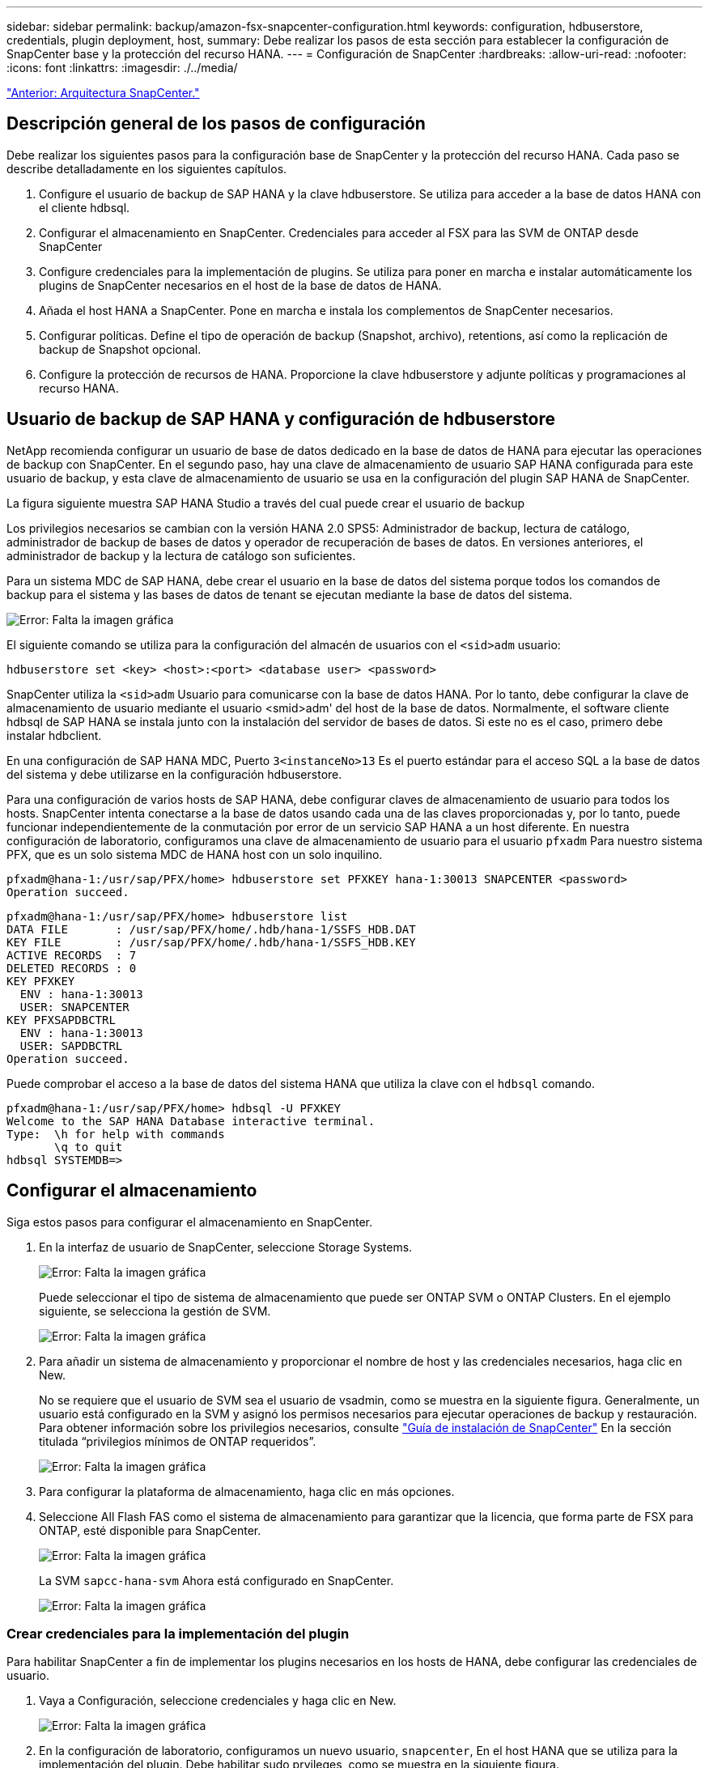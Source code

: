 ---
sidebar: sidebar 
permalink: backup/amazon-fsx-snapcenter-configuration.html 
keywords: configuration, hdbuserstore, credentials, plugin deployment, host, 
summary: Debe realizar los pasos de esta sección para establecer la configuración de SnapCenter base y la protección del recurso HANA. 
---
= Configuración de SnapCenter
:hardbreaks:
:allow-uri-read: 
:nofooter: 
:icons: font
:linkattrs: 
:imagesdir: ./../media/


link:amazon-fsx-snapcenter-architecture.html["Anterior: Arquitectura SnapCenter."]



== Descripción general de los pasos de configuración

Debe realizar los siguientes pasos para la configuración base de SnapCenter y la protección del recurso HANA. Cada paso se describe detalladamente en los siguientes capítulos.

. Configure el usuario de backup de SAP HANA y la clave hdbuserstore. Se utiliza para acceder a la base de datos HANA con el cliente hdbsql.
. Configurar el almacenamiento en SnapCenter. Credenciales para acceder al FSX para las SVM de ONTAP desde SnapCenter
. Configure credenciales para la implementación de plugins. Se utiliza para poner en marcha e instalar automáticamente los plugins de SnapCenter necesarios en el host de la base de datos de HANA.
. Añada el host HANA a SnapCenter. Pone en marcha e instala los complementos de SnapCenter necesarios.
. Configurar políticas. Define el tipo de operación de backup (Snapshot, archivo), retentions, así como la replicación de backup de Snapshot opcional.
. Configure la protección de recursos de HANA. Proporcione la clave hdbuserstore y adjunte políticas y programaciones al recurso HANA.




== Usuario de backup de SAP HANA y configuración de hdbuserstore

NetApp recomienda configurar un usuario de base de datos dedicado en la base de datos de HANA para ejecutar las operaciones de backup con SnapCenter. En el segundo paso, hay una clave de almacenamiento de usuario SAP HANA configurada para este usuario de backup, y esta clave de almacenamiento de usuario se usa en la configuración del plugin SAP HANA de SnapCenter.

La figura siguiente muestra SAP HANA Studio a través del cual puede crear el usuario de backup

Los privilegios necesarios se cambian con la versión HANA 2.0 SPS5: Administrador de backup, lectura de catálogo, administrador de backup de bases de datos y operador de recuperación de bases de datos. En versiones anteriores, el administrador de backup y la lectura de catálogo son suficientes.

Para un sistema MDC de SAP HANA, debe crear el usuario en la base de datos del sistema porque todos los comandos de backup para el sistema y las bases de datos de tenant se ejecutan mediante la base de datos del sistema.

image:amazon-fsx-image9.png["Error: Falta la imagen gráfica"]

El siguiente comando se utiliza para la configuración del almacén de usuarios con el `<sid>adm` usuario:

....
hdbuserstore set <key> <host>:<port> <database user> <password>
....
SnapCenter utiliza la `<sid>adm` Usuario para comunicarse con la base de datos HANA. Por lo tanto, debe configurar la clave de almacenamiento de usuario mediante el usuario <smid>adm' del host de la base de datos. Normalmente, el software cliente hdbsql de SAP HANA se instala junto con la instalación del servidor de bases de datos. Si este no es el caso, primero debe instalar hdbclient.

En una configuración de SAP HANA MDC, Puerto `3<instanceNo>13` Es el puerto estándar para el acceso SQL a la base de datos del sistema y debe utilizarse en la configuración hdbuserstore.

Para una configuración de varios hosts de SAP HANA, debe configurar claves de almacenamiento de usuario para todos los hosts. SnapCenter intenta conectarse a la base de datos usando cada una de las claves proporcionadas y, por lo tanto, puede funcionar independientemente de la conmutación por error de un servicio SAP HANA a un host diferente. En nuestra configuración de laboratorio, configuramos una clave de almacenamiento de usuario para el usuario `pfxadm` Para nuestro sistema PFX, que es un solo sistema MDC de HANA host con un solo inquilino.

....
pfxadm@hana-1:/usr/sap/PFX/home> hdbuserstore set PFXKEY hana-1:30013 SNAPCENTER <password>
Operation succeed.
....
....
pfxadm@hana-1:/usr/sap/PFX/home> hdbuserstore list
DATA FILE       : /usr/sap/PFX/home/.hdb/hana-1/SSFS_HDB.DAT
KEY FILE        : /usr/sap/PFX/home/.hdb/hana-1/SSFS_HDB.KEY
ACTIVE RECORDS  : 7
DELETED RECORDS : 0
KEY PFXKEY
  ENV : hana-1:30013
  USER: SNAPCENTER
KEY PFXSAPDBCTRL
  ENV : hana-1:30013
  USER: SAPDBCTRL
Operation succeed.
....
Puede comprobar el acceso a la base de datos del sistema HANA que utiliza la clave con el `hdbsql` comando.

....
pfxadm@hana-1:/usr/sap/PFX/home> hdbsql -U PFXKEY
Welcome to the SAP HANA Database interactive terminal.
Type:  \h for help with commands
       \q to quit
hdbsql SYSTEMDB=>
....


== Configurar el almacenamiento

Siga estos pasos para configurar el almacenamiento en SnapCenter.

. En la interfaz de usuario de SnapCenter, seleccione Storage Systems.
+
image:amazon-fsx-image10.png["Error: Falta la imagen gráfica"]

+
Puede seleccionar el tipo de sistema de almacenamiento que puede ser ONTAP SVM o ONTAP Clusters. En el ejemplo siguiente, se selecciona la gestión de SVM.

+
image:amazon-fsx-image11.png["Error: Falta la imagen gráfica"]

. Para añadir un sistema de almacenamiento y proporcionar el nombre de host y las credenciales necesarios, haga clic en New.
+
No se requiere que el usuario de SVM sea el usuario de vsadmin, como se muestra en la siguiente figura. Generalmente, un usuario está configurado en la SVM y asignó los permisos necesarios para ejecutar operaciones de backup y restauración. Para obtener información sobre los privilegios necesarios, consulte http://docs.netapp.com/ocsc-43/index.jsp?topic=%2Fcom.netapp.doc.ocsc-isg%2Fhome.html["Guía de instalación de SnapCenter"^] En la sección titulada “privilegios mínimos de ONTAP requeridos”.

+
image:amazon-fsx-image12.png["Error: Falta la imagen gráfica"]

. Para configurar la plataforma de almacenamiento, haga clic en más opciones.
. Seleccione All Flash FAS como el sistema de almacenamiento para garantizar que la licencia, que forma parte de FSX para ONTAP, esté disponible para SnapCenter.
+
image:amazon-fsx-image13.png["Error: Falta la imagen gráfica"]

+
La SVM `sapcc-hana-svm` Ahora está configurado en SnapCenter.

+
image:amazon-fsx-image14.png["Error: Falta la imagen gráfica"]





=== Crear credenciales para la implementación del plugin

Para habilitar SnapCenter a fin de implementar los plugins necesarios en los hosts de HANA, debe configurar las credenciales de usuario.

. Vaya a Configuración, seleccione credenciales y haga clic en New.
+
image:amazon-fsx-image15.png["Error: Falta la imagen gráfica"]

. En la configuración de laboratorio, configuramos un nuevo usuario,  `snapcenter`, En el host HANA que se utiliza para la implementación del plugin. Debe habilitar sudo prvileges, como se muestra en la siguiente figura.
+
image:amazon-fsx-image16.png["Error: Falta la imagen gráfica"]



....
hana-1:/etc/sudoers.d # cat /etc/sudoers.d/90-cloud-init-users
# Created by cloud-init v. 20.2-8.48.1 on Mon, 14 Feb 2022 10:36:40 +0000
# User rules for ec2-user
ec2-user ALL=(ALL) NOPASSWD:ALL
# User rules for snapcenter user
snapcenter ALL=(ALL) NOPASSWD:ALL
hana-1:/etc/sudoers.d #
....


== Añada un host SAP HANA

Cuando se añade un host de SAP HANA, SnapCenter implementa los plugins necesarios en el host de la base de datos y ejecuta las operaciones de detección automática.

El plugin de SAP HANA requiere Java de 64 bits, versión 1.8. Debe instalarse Java en el host antes de que el host se añada a SnapCenter.

....
hana-1:/etc/ssh # java -version
openjdk version "1.8.0_312"
OpenJDK Runtime Environment (IcedTea 3.21.0) (build 1.8.0_312-b07 suse-3.61.3-x86_64)
OpenJDK 64-Bit Server VM (build 25.312-b07, mixed mode)
hana-1:/etc/ssh #
....
SnapCenter admite OpenJDK u Oracle Java.

Para añadir el host SAP HANA, siga estos pasos:

. En la pestaña del host, haga clic en Add.
+
image:amazon-fsx-image17.png["Error: Falta la imagen gráfica"]

. Proporcione información del host y seleccione el plugin de SAP HANA que se va a instalar. Haga clic en Submit.
+
image:amazon-fsx-image18.png["Error: Falta la imagen gráfica"]

. Confirme la huella.
+
image:amazon-fsx-image19.png["Error: Falta la imagen gráfica"]

+
La instalación de HANA y el plugin de Linux se inicia automáticamente. Cuando termina la instalación, la columna de estado del host muestra Configure VMware Plug-in. SnapCenter detecta si el plugin de SAP HANA está instalado en un entorno virtualizado. Puede ser un entorno de VMware o un entorno de un proveedor de cloud público. En este caso, SnapCenter muestra una advertencia para configurar el hipervisor.

+
Puede eliminar el mensaje de advertencia mediante los pasos siguientes.

+
image:amazon-fsx-image20.png["Error: Falta la imagen gráfica"]

+
.. En la pestaña Configuración, seleccione Configuración global.
.. Para la configuración del hipervisor, seleccione VMs have iSCSI Direct Attached Disks or NFS for All the hosts y actualice la configuración.
+
image:amazon-fsx-image21.png["Error: Falta la imagen gráfica"]

+
La pantalla ahora muestra el plugin de Linux y el plugin de HANA con el estado ejecutando.

+
image:amazon-fsx-image22.png["Error: Falta la imagen gráfica"]







== Configurar políticas

Las políticas suelen configurarse de manera independiente del recurso y pueden ser usadas por varias bases de datos SAP HANA.

Una configuración mínima típica consiste en las siguientes políticas:

* Política de backups cada hora sin replicación: `LocalSnap`.
* Política para la comprobación semanal de la integridad de los bloques mediante un backup basado en archivos: `BlockIntegrityCheck`.


En las siguientes secciones se describe la configuración de estas directivas.



=== Política para backups de Snapshot

Siga estos pasos para configurar las políticas de backup de Snapshot.

. Vaya a Configuración > Directivas y haga clic en Nuevo.
+
image:amazon-fsx-image23.png["Error: Falta la imagen gráfica"]

. Escriba el nombre de la política y una descripción. Haga clic en Siguiente.
+
image:amazon-fsx-image24.png["Error: Falta la imagen gráfica"]

. Seleccione el tipo de backup as Snapshot Based y seleccione Hourly for schedule frequency.
+
La programación se configura más adelante con la configuración de protección de recursos HANA.

+
image:amazon-fsx-image25.png["Error: Falta la imagen gráfica"]

. Configurar las opciones de retención para backups bajo demanda.
+
image:amazon-fsx-image26.png["Error: Falta la imagen gráfica"]

. Configure las opciones de replicación. En este caso, no se ha seleccionado ninguna actualización de SnapVault o SnapMirror.
+
image:amazon-fsx-image27.png["Error: Falta la imagen gráfica"]

+
image:amazon-fsx-image28.png["Error: Falta la imagen gráfica"]



La nueva directiva está configurada ahora.

image:amazon-fsx-image29.png["Error: Falta la imagen gráfica"]



=== Política para la comprobación de integridad de bloques

Siga estos pasos para configurar la directiva de comprobación de integridad de bloques.

. Vaya a Configuración > Directivas y haga clic en Nuevo.
. Escriba el nombre de la política y una descripción. Haga clic en Siguiente.
+
image:amazon-fsx-image30.png["Error: Falta la imagen gráfica"]

. Establezca el tipo de backup en File-based y la frecuencia de programación en Weekly. La programación se configura más adelante con la configuración de protección de recursos HANA.
+
image:amazon-fsx-image31.png["Error: Falta la imagen gráfica"]

. Configurar las opciones de retención para backups bajo demanda.
+
image:amazon-fsx-image32.png["Error: Falta la imagen gráfica"]

. En la página Summary, haga clic en Finish.
+
image:amazon-fsx-image33.png["Error: Falta la imagen gráfica"]

+
image:amazon-fsx-image34.png["Error: Falta la imagen gráfica"]





== Configure y proteja un recurso de HANA

Después de la instalación del plugin, el proceso de detección automática del recurso HANA se inicia de forma automática. En la pantalla Recursos, se crea un recurso nuevo, que se Marca como bloqueado con el icono de candado rojo. Para configurar y proteger el nuevo recurso HANA, siga estos pasos:

. Seleccione y haga clic en el recurso para continuar con la configuración.
+
También es posible activar el proceso de detección automática manualmente dentro de la pantalla Recursos. Para ello, haga clic en Refresh Resources.

+
image:amazon-fsx-image35.png["Error: Falta la imagen gráfica"]

. Proporcione la clave de almacenamiento de usuarios para la base de datos HANA.
+
image:amazon-fsx-image36.png["Error: Falta la imagen gráfica"]

+
El proceso de detección automática de segundo nivel comienza en el cual se detectan los datos de inquilinos y la información sobre la huella de almacenamiento.

+
image:amazon-fsx-image37.png["Error: Falta la imagen gráfica"]

. En la pestaña Resources, haga doble clic en el recurso para configurar la protección de recursos.
+
image:amazon-fsx-image38.png["Error: Falta la imagen gráfica"]

. Configure un formato de nombre personalizado para la copia de Snapshot.
+
NetApp recomienda utilizar un nombre de copia de Snapshot personalizado para identificar fácilmente qué backups se han creado con qué tipo de normativa y programación. Al añadir el tipo de programación al nombre de la copia de Snapshot, es posible distinguir entre backups programados y bajo demanda. La `schedule name` la cadena de backups bajo demanda está vacía, mientras que las copias de seguridad programadas incluyen la cadena `Hourly`, `Daily`, `or Weekly`.

+
image:amazon-fsx-image39.png["Error: Falta la imagen gráfica"]

. No es necesario realizar ningún ajuste específico en la página Configuración de la aplicación. Haga clic en Siguiente.
+
image:amazon-fsx-image40.png["Error: Falta la imagen gráfica"]

. Seleccione las políticas que desea añadir al recurso.
+
image:amazon-fsx-image41.png["Error: Falta la imagen gráfica"]

. Defina la programación de la política de comprobación de integridad de bloques.
+
En este ejemplo, se establece una vez por semana.

+
image:amazon-fsx-image42.png["Error: Falta la imagen gráfica"]

. Defina la programación para la política de Snapshot local.
+
En este ejemplo, se establece para cada 6 horas.

+
image:amazon-fsx-image43.png["Error: Falta la imagen gráfica"]

+
image:amazon-fsx-image44.png["Error: Falta la imagen gráfica"]

. Proporcione información acerca de las notificaciones por correo electrónico.
+
image:amazon-fsx-image45.png["Error: Falta la imagen gráfica"]

+
image:amazon-fsx-image46.png["Error: Falta la imagen gráfica"]



La configuración de recursos HANA ahora se completa y puede ejecutar backups.

image:amazon-fsx-image47.png["Error: Falta la imagen gráfica"]

link:amazon-fsx-snapcenter-backup-operations.html["Siguiente: Operaciones de backup de SnapCenter."]
